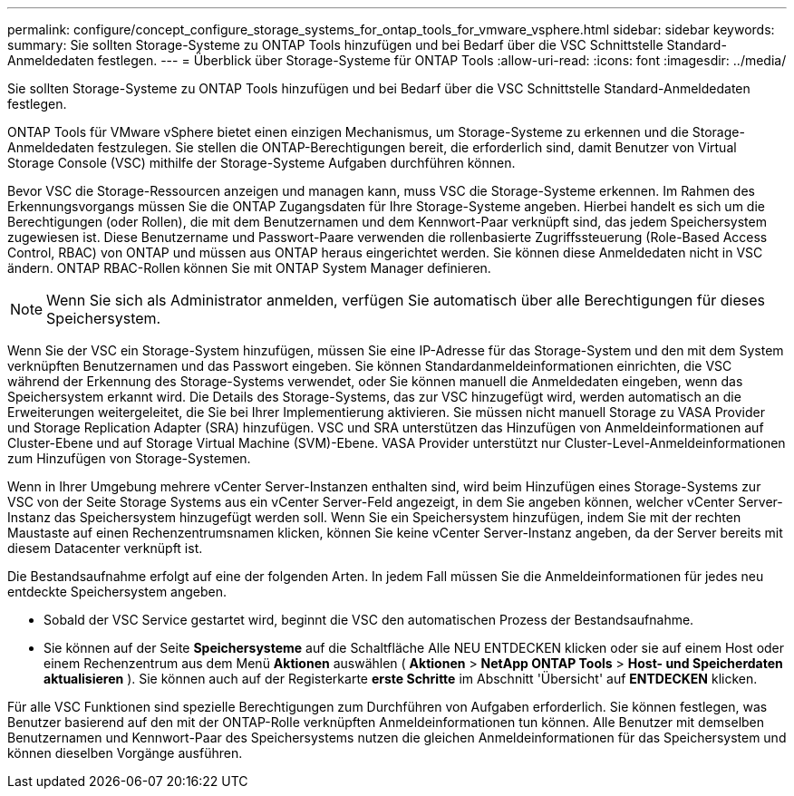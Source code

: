 ---
permalink: configure/concept_configure_storage_systems_for_ontap_tools_for_vmware_vsphere.html 
sidebar: sidebar 
keywords:  
summary: Sie sollten Storage-Systeme zu ONTAP Tools hinzufügen und bei Bedarf über die VSC Schnittstelle Standard-Anmeldedaten festlegen. 
---
= Überblick über Storage-Systeme für ONTAP Tools
:allow-uri-read: 
:icons: font
:imagesdir: ../media/


[role="lead"]
Sie sollten Storage-Systeme zu ONTAP Tools hinzufügen und bei Bedarf über die VSC Schnittstelle Standard-Anmeldedaten festlegen.

ONTAP Tools für VMware vSphere bietet einen einzigen Mechanismus, um Storage-Systeme zu erkennen und die Storage-Anmeldedaten festzulegen. Sie stellen die ONTAP-Berechtigungen bereit, die erforderlich sind, damit Benutzer von Virtual Storage Console (VSC) mithilfe der Storage-Systeme Aufgaben durchführen können.

Bevor VSC die Storage-Ressourcen anzeigen und managen kann, muss VSC die Storage-Systeme erkennen. Im Rahmen des Erkennungsvorgangs müssen Sie die ONTAP Zugangsdaten für Ihre Storage-Systeme angeben. Hierbei handelt es sich um die Berechtigungen (oder Rollen), die mit dem Benutzernamen und dem Kennwort-Paar verknüpft sind, das jedem Speichersystem zugewiesen ist. Diese Benutzername und Passwort-Paare verwenden die rollenbasierte Zugriffssteuerung (Role-Based Access Control, RBAC) von ONTAP und müssen aus ONTAP heraus eingerichtet werden. Sie können diese Anmeldedaten nicht in VSC ändern. ONTAP RBAC-Rollen können Sie mit ONTAP System Manager definieren.


NOTE: Wenn Sie sich als Administrator anmelden, verfügen Sie automatisch über alle Berechtigungen für dieses Speichersystem.

Wenn Sie der VSC ein Storage-System hinzufügen, müssen Sie eine IP-Adresse für das Storage-System und den mit dem System verknüpften Benutzernamen und das Passwort eingeben. Sie können Standardanmeldeinformationen einrichten, die VSC während der Erkennung des Storage-Systems verwendet, oder Sie können manuell die Anmeldedaten eingeben, wenn das Speichersystem erkannt wird. Die Details des Storage-Systems, das zur VSC hinzugefügt wird, werden automatisch an die Erweiterungen weitergeleitet, die Sie bei Ihrer Implementierung aktivieren. Sie müssen nicht manuell Storage zu VASA Provider und Storage Replication Adapter (SRA) hinzufügen. VSC und SRA unterstützen das Hinzufügen von Anmeldeinformationen auf Cluster-Ebene und auf Storage Virtual Machine (SVM)-Ebene. VASA Provider unterstützt nur Cluster-Level-Anmeldeinformationen zum Hinzufügen von Storage-Systemen.

Wenn in Ihrer Umgebung mehrere vCenter Server-Instanzen enthalten sind, wird beim Hinzufügen eines Storage-Systems zur VSC von der Seite Storage Systems aus ein vCenter Server-Feld angezeigt, in dem Sie angeben können, welcher vCenter Server-Instanz das Speichersystem hinzugefügt werden soll. Wenn Sie ein Speichersystem hinzufügen, indem Sie mit der rechten Maustaste auf einen Rechenzentrumsnamen klicken, können Sie keine vCenter Server-Instanz angeben, da der Server bereits mit diesem Datacenter verknüpft ist.

Die Bestandsaufnahme erfolgt auf eine der folgenden Arten. In jedem Fall müssen Sie die Anmeldeinformationen für jedes neu entdeckte Speichersystem angeben.

* Sobald der VSC Service gestartet wird, beginnt die VSC den automatischen Prozess der Bestandsaufnahme.
* Sie können auf der Seite *Speichersysteme* auf die Schaltfläche Alle NEU ENTDECKEN klicken oder sie auf einem Host oder einem Rechenzentrum aus dem Menü *Aktionen* auswählen ( *Aktionen* > *NetApp ONTAP Tools* > *Host- und Speicherdaten aktualisieren* ). Sie können auch auf der Registerkarte *erste Schritte* im Abschnitt 'Übersicht' auf *ENTDECKEN* klicken.


Für alle VSC Funktionen sind spezielle Berechtigungen zum Durchführen von Aufgaben erforderlich. Sie können festlegen, was Benutzer basierend auf den mit der ONTAP-Rolle verknüpften Anmeldeinformationen tun können. Alle Benutzer mit demselben Benutzernamen und Kennwort-Paar des Speichersystems nutzen die gleichen Anmeldeinformationen für das Speichersystem und können dieselben Vorgänge ausführen.
